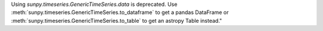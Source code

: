 Using `sunpy.timeseries.GenericTimeSeries.data` is deprecated.
Use :meth:`sunpy.timeseries.GenericTimeSeries.to_dataframe` to get a pandas DataFrame or
:meth:`sunpy.timeseries.GenericTimeSeries.to_table` to get an astropy Table instead."
